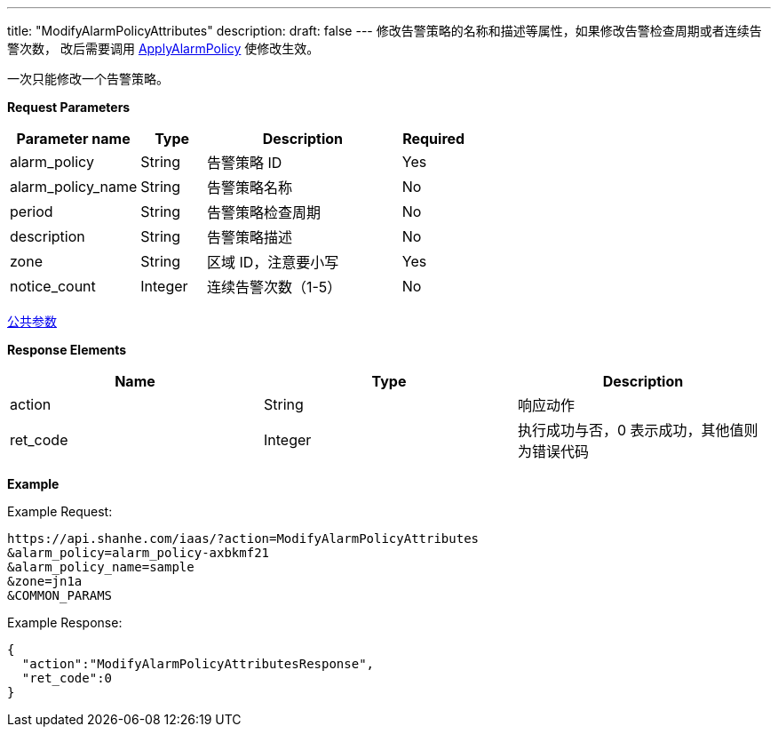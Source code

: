 ---
title: "ModifyAlarmPolicyAttributes"
description: 
draft: false
---
修改告警策略的名称和描述等属性，如果修改告警检查周期或者连续告警次数， 改后需要调用 link:../apply_alarm_policy/[ApplyAlarmPolicy] 使修改生效。

一次只能修改一个告警策略。

*Request Parameters*

[option="header",cols="2,1,3,1"]
|===
| Parameter name | Type | Description | Required

| alarm_policy
| String
| 告警策略 ID
| Yes

| alarm_policy_name
| String
| 告警策略名称
| No

| period
| String
| 告警策略检查周期
| No

| description
| String
| 告警策略描述
| No

| zone
| String
| 区域 ID，注意要小写
| Yes

| notice_count
| Integer
| 连续告警次数（1-5）
| No
|===

link:../../../parameters/[公共参数]

*Response Elements*

|===
| Name | Type | Description

| action
| String
| 响应动作

| ret_code
| Integer
| 执行成功与否，0 表示成功，其他值则为错误代码
|===

*Example*

Example Request:

----
https://api.shanhe.com/iaas/?action=ModifyAlarmPolicyAttributes
&alarm_policy=alarm_policy-axbkmf21
&alarm_policy_name=sample
&zone=jn1a
&COMMON_PARAMS
----

Example Response:

----
{
  "action":"ModifyAlarmPolicyAttributesResponse",
  "ret_code":0
}
----
